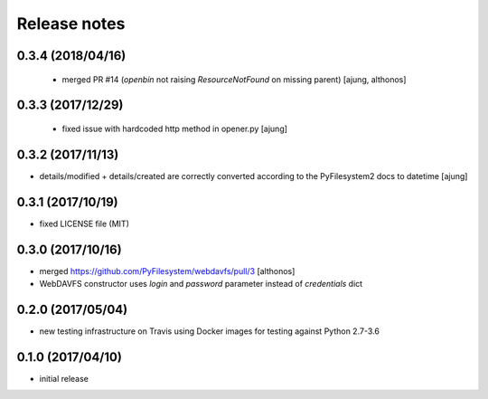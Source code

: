 Release notes
=============

0.3.4 (2018/04/16)
------------------
 - merged PR #14 (`openbin` not raising `ResourceNotFound` on 
   missing parent)
   [ajung, althonos]

0.3.3 (2017/12/29)
------------------
 - fixed issue with hardcoded http  method in opener.py
   [ajung]

0.3.2 (2017/11/13)
------------------
- details/modified + details/created are correctly converted according
  to the PyFilesystem2 docs to datetime
  [ajung]

0.3.1 (2017/10/19)
------------------
- fixed LICENSE file (MIT)

0.3.0 (2017/10/16)
------------------
- merged https://github.com/PyFilesystem/webdavfs/pull/3
  [althonos]
- WebDAVFS constructor uses `login` and `password` parameter
  instead of `credentials` dict

0.2.0 (2017/05/04)
------------------
- new testing infrastructure on Travis using Docker images for
  testing against Python 2.7-3.6

0.1.0 (2017/04/10)
------------------

- initial release
